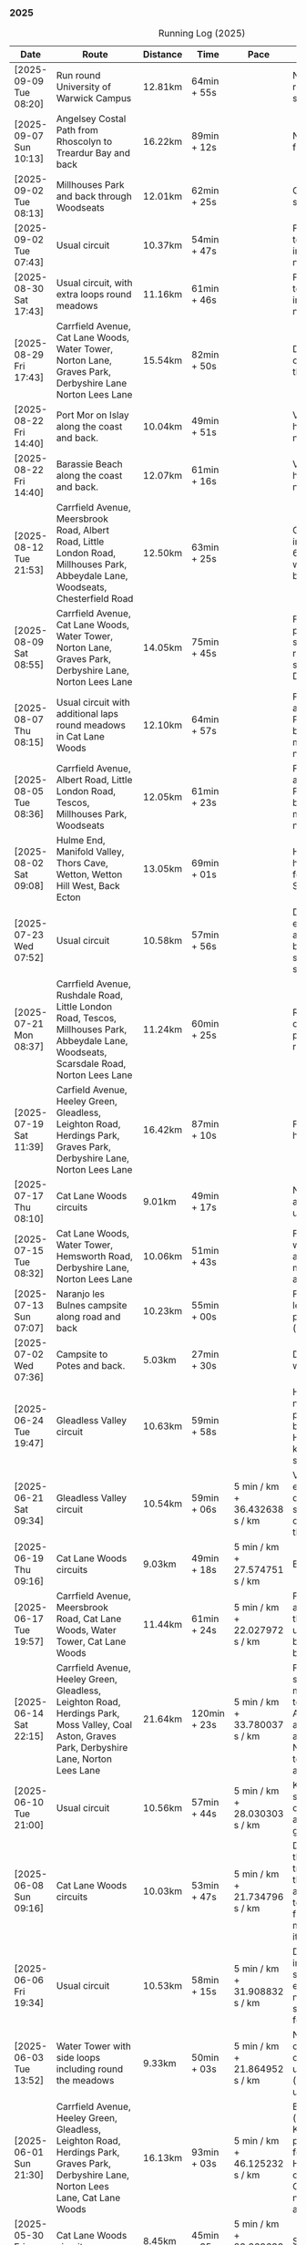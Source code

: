 *** 2025
#+CAPTION: Running Log (2025)
#+NAME: running-log-2025
| Date                   | Route                                                                                                                                                                                                                 | Distance | Time         | Pace                          | Notes                                                                                                                                                                                                                                       |
|------------------------+-----------------------------------------------------------------------------------------------------------------------------------------------------------------------------------------------------------------------+----------+--------------+-------------------------------+---------------------------------------------------------------------------------------------------------------------------------------------------------------------------------------------------------------------------------------------|
| [2025-09-09 Tue 08:20] | Run round University of Warwick Campus                                                                                                                                                                                | 12.81km  | 64min + 55s  |                               | Nice run, but need to return to base for a shit half way through.                                                                                                                                                                           |
| [2025-09-07 Sun 10:13] | Angelsey Costal Path from Rhoscolyn to Treardur Bay and back                                                                                                                                                          | 16.22km  | 89min + 12s  |                               | Nice run, windy, but fun                                                                                                                                                                                                                    |
| [2025-09-02 Tue 08:13] | Millhouses Park and back through Woodseats                                                                                                                                                                            | 12.01km  | 62min + 25s  |                               | Good pace, no niggles so fairly happy.                                                                                                                                                                                                      |
| [2025-09-02 Tue 07:43] | Usual circuit                                                                                                                                                                                                         | 10.37km  | 54min + 47s  |                               | Felt good, nice temperature, no pain in ball of right foot, nor knees or hips.                                                                                                                                                              |
|------------------------+-----------------------------------------------------------------------------------------------------------------------------------------------------------------------------------------------------------------------+----------+--------------+-------------------------------+---------------------------------------------------------------------------------------------------------------------------------------------------------------------------------------------------------------------------------------------|
| [2025-08-30 Sat 17:43] | Usual circuit, with extra loops round meadows                                                                                                                                                                         | 11.16km  | 61min + 46s  |                               | Felt good, nice temperature, no pain in ball of right foot, nor knees or hips.                                                                                                                                                              |
| [2025-08-29 Fri 17:43] | Carrfield Avenue, Cat Lane Woods, Water Tower, Norton Lane, Graves Park, Derbyshire Lane Norton Lees Lane                                                                                                             | 15.54km  | 82min + 50s  |                               | Decent run, a couple of pauses here and there.                                                                                                                                                                                              |
| [2025-08-22 Fri 14:40] | Port Mor on Islay along the coast and back.                                                                                                                                                                           | 10.04km  | 49min + 51s  |                               | Very flat! Pushed hard, decent speed, no pain.                                                                                                                                                                                              |
| [2025-08-22 Fri 14:40] | Barassie Beach along the coast and back.                                                                                                                                                                              | 12.07km  | 61min + 16s  |                               | Very flat! Pushed hard, decent speed, no pain.                                                                                                                                                                                              |
| [2025-08-12 Tue 21:53] | Carrfield Avenue, Meersbrook Road, Albert Road, Little London Road, Millhouses Park, Abbeydale Lane, Woodseats, Chesterfield Road                                                                                     | 12.50km  | 63min + 25s  |                               | Good run, hot. Paused in Millhouses after 6km for upper-body weights and again before going downhill.                                                                                                                                       |
| [2025-08-09 Sat 08:55] | Carrfield Avenue, Cat Lane Woods, Water Tower, Norton Lane, Graves Park, Derbyshire Lane, Norton Lees Lane                                                                                                            | 14.05km  | 75min + 45s  |                               | Felt good, couple of pauses after hills, slight pain in sole of right foot and slightly stiff right leg/thigh. Didn't push too hard.                                                                                                        |
| [2025-08-07 Thu 08:15] | Usual circuit with additional laps round meadows in Cat Lane Woods                                                                                                                                                    | 12.10km  | 64min + 57s  |                               | Felt good, went fast and maintained it. Paused to do Anne's bin and for weight machines in park but no other stops.                                                                                                                         |
| [2025-08-05 Tue 08:36] | Carrfield Avenue, Albert Road, Little London Road, Tescos, Millhouses Park, Woodseats                                                                                                                                 | 12.05km  | 61min + 23s  |                               | Felt good, went fast and maintained it. Paused to do Anne's bin and for weight machines in park but no other stops.                                                                                                                         |
| [2025-08-02 Sat 09:08] | Hulme End, Manifold Valley, Thors Cave, Wetton, Wetton Hill West, Back Ecton                                                                                                                                          | 13.05km  | 69min + 01s  |                               | Hard work going up hills, multiple pauses for navigation and Street Complete.                                                                                                                                                               |
|------------------------+-----------------------------------------------------------------------------------------------------------------------------------------------------------------------------------------------------------------------+----------+--------------+-------------------------------+---------------------------------------------------------------------------------------------------------------------------------------------------------------------------------------------------------------------------------------------|
| [2025-07-23 Wed 07:52] | Usual circuit                                                                                                                                                                                                         | 10.58km  | 57min + 56s  |                               | Didn't want to go out early but felt better after 5km, less pain in ball of right foot, only started after 7km and some fast downhill.                                                                                                      |
| [2025-07-21 Mon 08:37] | Carrfield Avenue, Rushdale Road, Little London Road, Tescos, Millhouses Park, Abbeydale Lane, Woodseats, Scarsdale Road, Norton Lees Lane                                                                             | 11.24km  | 60min + 25s  |                               | Relatively flat run for a change, felt ok, slight pain in ball (base) of right foot.                                                                                                                                                        |
| [2025-07-19 Sat 11:39] | Carfield Avenue, Heeley Green, Gleadless, Leighton Road, Herdings Park, Graves Park, Derbyshire Lane, Norton Lees Lane                                                                                                | 16.42km  | 87min + 10s  |                               | Felt good, right hamstring a bit tight.                                                                                                                                                                                                     |
| [2025-07-17 Thu 08:10] | Cat Lane Woods circuits                                                                                                                                                                                               | 9.01km   | 49min + 17s  |                               | Not too bad, no stops although did walk a bit up the bastard hill.                                                                                                                                                                          |
| [2025-07-15 Tue 08:32] | Cat Lane Woods, Water Tower, Hemsworth Road, Derbyshire Lane, Norton Lees Lane                                                                                                                                        | 10.06km  | 51min + 43s  |                               | Felt good, uphills weren't as hard work and felt I could maintain decent pace and even push a bit.                                                                                                                                          |
| [2025-07-13 Sun 07:07] | Naranjo les Bulnes campsite along road and back                                                                                                                                                                       | 10.23km  | 55min + 00s  |                               | Felt tired on outwards leg (uphill), but better pace on return (downhill)....obviously!                                                                                                                                                     |
| [2025-07-02 Wed 07:36] | Campsite to Potes and back.                                                                                                                                                                                           | 5.03km   | 27min + 30s  |                               | Damn hot! New shoes were nice to run in.                                                                                                                                                                                                    |
|------------------------+-----------------------------------------------------------------------------------------------------------------------------------------------------------------------------------------------------------------------+----------+--------------+-------------------------------+---------------------------------------------------------------------------------------------------------------------------------------------------------------------------------------------------------------------------------------------|
| [2025-06-24 Tue 19:47] | Gleadless Valley circuit                                                                                                                                                                                              | 10.63km  | 59min + 58s  |                               | Hot and sweaty, did not want to go fast but pushed through some bits, sweated buckets! Hips ok, lower left knee at front a bit sore.                                                                                                        |
| [2025-06-21 Sat 09:34] | Gleadless Valley circuit                                                                                                                                                                                              | 10.54km  | 59min + 06s  | 5 min / km + 36.432638 s / km | Very hot, didn't get up early enough, deliberately went slow. Found Chicken of the Woods on route though!                                                                                                                                   |
| [2025-06-19 Thu 09:16] | Cat Lane Woods circuits                                                                                                                                                                                               | 9.03km   | 49min + 18s  | 5 min / km + 27.574751 s / km | Early run                                                                                                                                                                                                                                   |
| [2025-06-17 Tue 19:57] | Carrfield Avenue, Meersbrook Road, Cat Lane Woods, Water Tower, Cat Lane Woods                                                                                                                                        | 11.44km  | 61min + 24s  | 5 min / km + 22.027972 s / km | Felt surprisingly good after the longer run at the weekend, slow uphill but perhaps a bit faster than I have been.                                                                                                                          |
| [2025-06-14 Sat 22:15] | Carrfield Avenue, Heeley Green, Gleadless, Leighton Road, Herdings Park, Moss Valley, Coal Aston, Graves Park, Derbyshire Lane, Norton Lees Lane                                                                      | 21.64km  | 120min + 23s | 5 min / km + 33.780037 s / km | Few pauses for breath so time reflects movement rather than total, felt tired at Coal Aston (after big uphill and then headwind) and on final leg down Norton Lees, but nice to do a longer run again.                                      |
| [2025-06-10 Tue 21:00] | Usual circuit                                                                                                                                                                                                         | 10.56km  | 57min + 44s  | 5 min / km + 28.030303 s / km | Kept a steady pace, still something on my chest I think but hips and knees are all good.                                                                                                                                                    |
| [2025-06-08 Sun 09:16] | Cat Lane Woods circuits                                                                                                                                                                                               | 10.03km  | 53min + 47s  | 5 min / km + 21.734796 s / km | Didn't want to go out this morning but tricked myself by thinking I'd just go for a short run. Legs not too bad, no aches from Fridays run, maybe getting used to it/stronger?                                                              |
| [2025-06-06 Fri 19:34] | Usual circuit                                                                                                                                                                                                         | 10.53km  | 58min + 15s  | 5 min / km + 31.908832 s / km | Didn't want to go out in the morning so saved the run for the evening, was quite nice and staved off starting on the beer for an hour or so.                                                                                                |
| [2025-06-03 Tue 13:52] | Water Tower with side loops including round the meadows                                                                                                                                                               | 9.33km   | 50min + 03s  | 5 min / km + 21.864952 s / km | Not too bad, tight chest and fair bit of coughing at start, uphill hard work (whats new!), made up time on downhill.                                                                                                                        |
| [2025-06-01 Sun 21:30] | Carrfield Avenue, Heeley Green, Gleadless, Leighton Road, Herdings Park, Graves Park, Derbyshire Lane, Norton Lees Lane, Cat Lane Woods                                                                               | 16.13km  | 93min + 03s  | 5 min / km + 46.125232 s / km | Bit slow to start with (perhaps tired from Kinder South climbing previous day), paused for weights in Herdings Park and to chat to Andes and Charlotte in Graves, nice to see them both again.                                              |
|------------------------+-----------------------------------------------------------------------------------------------------------------------------------------------------------------------------------------------------------------------+----------+--------------+-------------------------------+---------------------------------------------------------------------------------------------------------------------------------------------------------------------------------------------------------------------------------------------|
| [2025-05-30 Fri 14:10] | Cat Lane Woods circuits                                                                                                                                                                                               | 8.45km   | 45min + 35s  | 5 min / km + 23.668639 s / km | Steep!!.                                                                                                                                                                                                                                    |
| [2025-05-27 Tue 08:10] | Carrfield Avenue, Meersbrook Road, Cat Lane Woods, Water Tower, Graves Park, Derbyshire Lane, Norton Lees Lane                                                                                                        | 11.61km  | 62min + 24s  | 5 min / km + 22.480620 s / km | Felt tired and slow again, broken nights sleep waking at 03:40.                                                                                                                                                                             |
| [2025-05-25 Sun 10:08] | Carrfield Avenue, Meersbrook Road, Heeley Green, Glaedless, Leighton Road, Herdings Park, Graves Park, Derbyshire Lane, Norton Lees Lane                                                                              | 14.13km  | 78min + 04s  | 5 min / km + 31.493277 s / km | Felt slow and lethargic today, not much energy, tired perhaps? Didn't do longer/intended 18-20km as a consequence.                                                                                                                          |
| [2025-05-22 Thu 08:11] | Cat Lane Woods circuits                                                                                                                                                                                               | 11.08km  | 58min + 38s  | 5 min / km + 17.509025 s / km | Lots of uphill! Generally felt ok though, very minor twinge in right foot, hips pretty good.                                                                                                                                                |
| [2025-05-20 Tue 20:35] | Carrfield Avenue, Meersbrook Road, Heeley Green, Gleadless, Leighton Road, Rollestone Woods, Cat Lane Woods (circuit of bottom meadow)                                                                                | 10.35km  | 54min + 29s  | 5 min / km + 15.845411 s / km | Nice morning run, thought I'd be slow due to sore thighs after weekend walking up hills in lakes but myofascial release the previous night really helped alleviate that. Not a bad run.                                                     |
| [2025-05-15 Thu 07:48] | Water tower and back with loops through the woods.                                                                                                                                                                    | 10.23km  | 53min + 35s  | 5 min / km + 14.271750 s / km | Another nice morning run, enjoying it again and feeling stronger.                                                                                                                                                                           |
| [2025-05-13 Tue 07:38] | Cat Lane Woods Loops                                                                                                                                                                                                  | 10.04km  | 54min + 42s  | 5 min / km + 26.892430 s / km | Early run, was actually really nice to be out, no heel pain, knees and hips a bit stiff (particularly come evening in Pilates!), worth doing though.                                                                                        |
| [2025-05-11 Sun 10:30] | Carrfield Avenue, Meersbrook Road, Heeley Green, Gleadless, Leighton Road, Herdings Park, Graves Park, Woodseats, Little London Road, Meersbrook Park Road                                                            | 17.15km  | 93min + 54s  | 5 min / km + 28.513120 s / km | Late start (someone wasn't well), hard on the uphills and in the sun but plodded along, pace dropped a bit towards end, slight niggle in right heel but not too bad. Focused on form and some breathing.                                    |
| [2025-05-08 Thu 07:30] | Cat Lane Woods                                                                                                                                                                                                        | 7.45km   | 39min + 20s  | 5 min / km + 16.778523 s / km | Beat the heat!                                                                                                                                                                                                                              |
| [2025-05-05 Mon 13:19] | Water Tower and back with loops round meadows                                                                                                                                                                         | 10.15km  | 53min + 43s  | 5 min / km + 17.536946 s / km | Back to back days of running, didn't feel too bad and seem to be getting quicker although have shortened tracker to record stopped after 10 rather than 15 seconds.                                                                         |
| [2025-05-04 Sun 08:50] | Usual circuit but with extra loops returning through Cat Lane Woods                                                                                                                                                   | 13.08km  | 72min + 38s  | 5 min / km + 33.180428 s / km | Body felt ok, GPS recording still whack, fails to get GPS position quickly on starting.                                                                                                                                                     |
| [2025-05-02 Fri 08:48] | Lap round Cat Lane Woods                                                                                                                                                                                              | 7.12km   | 37min + 41s  | 5 min / km + 17.556180 s / km |                                                                                                                                                                                                                                             |
|------------------------+-----------------------------------------------------------------------------------------------------------------------------------------------------------------------------------------------------------------------+----------+--------------+-------------------------------+---------------------------------------------------------------------------------------------------------------------------------------------------------------------------------------------------------------------------------------------|
| [2025-04-29 Tue 07:59] | Usual circuit but with extra extensions                                                                                                                                                                               | 11.27km  | 61min + 29s  | 5 min / km + 27.329193 s / km | Nice to do an early run, right heel fine, early twinge in left knee but went away.                                                                                                                                                          |
| [2025-04-27 Sun 09:30] | Carrfield Avenue, Heeley Green, Leighton Road, Herdings Park, Graves Park, Derbyshire Lane, Norton Lees Lane                                                                                                          | 14.46km  | 79min + 58s  | 5 min / km + 31.811895 s / km |                                                                                                                                                                                                                                             |
| [2025-04-25 Fri 08:02] | Usual circuit but with extra extensions                                                                                                                                                                               | 11.53km  | 64min + 05s  | 5 min / km + 33.477884 s / km | GPX missed location for first 30 seconds. Minor niggle in right heel, felt slow but that was ok.                                                                                                                                            |
| [2025-04-22 Tue 20:42] | Water Tower and back                                                                                                                                                                                                  | 9.22km   | 51min + 01s  | 5 min / km + 31.995662 s / km | Slow at start and also uphills, pulled it back towards the end.                                                                                                                                                                             |
| [2025-04-18 Fri 16:00] | Bosherston to St Govans Head, Broad Haven Beach and around Rose Gardens                                                                                                                                               | 11.14km  | 65min + 03s  | 5 min / km + 50.359066 s / km | Got pretty wet and it was very windy which slowed me down but nice to run somewhere different.                                                                                                                                              |
| [2025-04-15 Tue 13:48] | Usual circuit with extra uphill in Cat Lane Woods                                                                                                                                                                     | 10.03km  | 54min + 03s  | 5 min / km + 23.330010 s / km | Focused on form but felt slow, but I think that isn't necessarily the case and times are slowly coming down.                                                                                                                                |
| [2025-04-12 Sat 09:50] | Usha Gap campsute, Thwaite and a loooong slog up Great Shunner Fell and back. Stupidly didn't restart timer from trig point until almost at the summit so doubled back to get GPS trace, adding 1.68km but not to GPX | 15.80km  | 103min + 52s | 6 min / km + 34.430380 s / km | Painfully slow up the steep uphill sections, resorted to walking and was probably slower than when I hiked it perviously on Pennine Way (not really!).                                                                                      |
| [2025-04-08 Tue 20:54] | Carrfield Avenue, Meersbrook Road, Cat Lane Woods, Water Tower and back                                                                                                                                               | 8.45km   | 45min + 00s  | 5 min / km + 19.526627 s / km | Again tried to focus on landing on ball of foot which was easy going up hill, harder down, but felt good. After the other day not a huge amount of stiff thighs (calves more so but not surprising!). Will keep it up.                      |
| [2025-04-06 Sun 20:44] | Carrfield Avenue, Meersbrook Road, Heeley Green, Gleadless, Leighton Road, Herdings Park, Graves Park, Woodseats, Fraser Road, Archer Road, Little London Road, Broadfield Road, Albert Road, Rushdale Road           | 17.16km  | 95min + 39s  | 5 min / km + 34.440559 s / km | Uphills were tough but generally a good run, been reading /Born to Run/ and tried really hard to run on balls of foot throughout, focus slipped towards end as I tired but pulled it back.                                                  |
| [2025-04-04 Fri 13:41] | Carrfield Avenue, Meersbrook Road, Cat Lane Woods, Water Tower and back                                                                                                                                               | 8.70km   | 48min + 54s  | 5 min / km + 37.241379 s / km | Warm today! Hard work on the hills, legs feel tired, need to do some weight work to build strength.                                                                                                                                         |
| [2025-04-01 Tue 13:51] | Usual lap.                                                                                                                                                                                                            | 8.73km   | 47min + 18s  | 5 min / km + 25.085911 s / km | Hills felt hard, do they ever get easier?                                                                                                                                                                                                   |
|------------------------+-----------------------------------------------------------------------------------------------------------------------------------------------------------------------------------------------------------------------+----------+--------------+-------------------------------+---------------------------------------------------------------------------------------------------------------------------------------------------------------------------------------------------------------------------------------------|
| [2025-03-29 Sat 09:38] | Carrifled Avenue, Meersbrook Road, Cat Lane Woods, Water Tower, Graves Park, Woodseats, Abbeydale Lane, Millhouses Park, Little London Road, Rushdale                                                                 | 15.08km  | 82min + 15s  | 5 min / km + 27.254642 s / km | Felt tired, donated blood Friday so probably the cause. Pushed on and ok pace overall though.                                                                                                                                               |
| [2025-03-25 Tue 13:45] | Carrfield Avenue, Meersbrook Road, Cat Lane Woods, Water Tower and back                                                                                                                                               | 8.09km   | 43min + 29s  | 5 min / km + 22.496910 s / km | Not too bad, uphill not quite as hard work as previously and lap was slightly shorter.                                                                                                                                                      |
| [2025-03-23 Sun 09:54] | Carrfield Avenue, Meersbrook Road, Heeley Green, Gleadless, Leighton Road, Herdings Park, Graves Park Woodseats, Fraser Crescent, Archer Road, Little London Road, Meersbrook Park Road                               | 16.31km  | 87min + 55s  | 5 min / km + 23.421214 s / km | Good run, felt strong through almost all of it, joined kids park run for a few hundred metres, surprising boost in pace. Good form and breathing throughout.                                                                                |
| [2025-03-21 Fri 08:13] | Carrfield Avenue, Meersbrook Road, Cat Lane Woods classic circuit                                                                                                                                                     | 7.09km   | 39min + 33s  | 5 min / km + 34.696756 s / km | Back to the steep hills! Nice to be out early in the morning.                                                                                                                                                                               |
| [2025-03-18 Tue 13:20] | Carrfield Avenue, Meersbrook Road, Cat Lane Woods, Water Tower, Graves Park, Woodseats, Fraser Crescent, Archer Road, Little London Road, Meersbrook Park Road                                                        | 11.10km  | 59min + 27s  | 5 min / km + 21.351351 s / km | Felt heavy throughout most of it and quite a lot of phlegm on the chest, pushed through though and reasonable pace.                                                                                                                         |
| [2025-03-14 Fri 13:56] | Carrfield Avenue, Meersbrook Road, Cat Lane Woods, Water Tower and back                                                                                                                                               | 8.49km   | 46min + 41s  | 5 min / km + 29.917550 s / km | Still tough going up so much but felt better doing so today, was warm in the sun.                                                                                                                                                           |
| [2025-03-11 Tue 13:35] | Usual loop                                                                                                                                                                                                            | 9.57km   | 52min + 01s  | 5 min / km + 26.123302 s / km | Felt pretty good, consistent pace, didn't feel like I was sagging/weak and maintained good form without much effort.                                                                                                                        |
| [2025-03-09 Sun 08:47] | Carrfield Avenue, Meersbrook Road, Cat Lane Woods, Water Tower, Graves Park, Woodseats, Fraser Road, Little London Road,                                                                                              | 12.65km  | 68min + 58s  | 5 min / km + 27.114625 s / km | Good run, felt strong                                                                                                                                                                                                                       |
| [2025-03-07 Fri 13:52] | Carrfield Avenue, Meersbrook Road, Cat Lane Woods, Water Tower and back down                                                                                                                                          | 8.04km   | 44min + 46s  | 5 min / km + 34.079602 s / km | Nice lunch time run.                                                                                                                                                                                                                        |
| [2025-03-04 Tue 17:39] | Usual loop                                                                                                                                                                                                            | 9.02km   | 49min + 42s  | 5 min / km + 30.598670 s / km | Not too bad, chest is fairly clear, hips and knees mostly ok (right knee very minor ache before setting off but fine whilst running), had to focus on lifting legs and running well. Nice to be out in the sun, won't need base layer soon. |
| [2025-03-02 Sun 10:25] | Carrfield Avenue, Meersbrook Road, Cat Lane Woods, Water Tower, Graves Park, Woodseats, Abbeydale Lane, Millhouses Park, Little London Road, Rushdale                                                                 | 15.02km  | 81min + 10s  | 5 min / km + 24.234354 s / km | Felt good, kept a steady pace even uphill, nice to do a longer run, especially on a lovely sunny morning.                                                                                                                                   |
|------------------------+-----------------------------------------------------------------------------------------------------------------------------------------------------------------------------------------------------------------------+----------+--------------+-------------------------------+---------------------------------------------------------------------------------------------------------------------------------------------------------------------------------------------------------------------------------------------|
| [2025-02-28 Fri 18:05] | Carrfield Avenue, Meersbrook Road, Cat Lane Woods, Water Tower and back down                                                                                                                                          | 8.01km   | 44min + 00s  | 5 min / km + 29.588015 s / km | Unusual time to go for a run for me but felt good, particularly on flat and downhill.                                                                                                                                                       |
| [2025-02-25 Tue 12:57] | Usual loop                                                                                                                                                                                                            | 9.30km   | 50min + 55s  | 5 min / km + 28.494624 s / km |                                                                                                                                                                                                                                             |
| [2025-02-22 Sat 08:57] | Carrfield Avenue, Meersbrook Road, Cat Lane Woods, Water Tower, Graves Park, Derbyshire Lane, Norton Lees Lane                                                                                                        | 11.50km  | 64min + 23s  | 5 min / km + 35.913043 s / km | Felt fat & heavy (two pizzas for dinner previous night) and breathing wasn't good (had spliff two Wednesday night), coughing lots so maybe mild chest infection. Pace picked up towards end (on downhill!)                                  |
| [2025-02-16 Sun 17:30] | Usual Loop                                                                                                                                                                                                            | 9.09km   | 52min + 28s  | 5 min / km + 46.314631 s / km | Felt tired, cycled to Fulwood previous and same day, was cold, damp and not much fun but got miles in.                                                                                                                                      |
| [2025-02-14 Fri 13:47] | Carfield Avenue, Meersbrook Road, Cat Lane Woods, Water Tower and back down                                                                                                                                           | 8.51km   | 47min + 24s  | 5 min / km + 34.195065 s / km |                                                                                                                                                                                                                                             |
| [2025-02-12 Wed 12:41] | Usual loop                                                                                                                                                                                                            | 9.02km   | 49min + 52s  | 5 min / km + 31.707317 s / km | Cold and damp but made it round in decent time, felt good, slightly off right hamstring but constant pace/stride and breathing helped.                                                                                                      |
| [2025-02-09 Sun 11:48] | Carrfield Avenue, Heeley Green, Gleadless, Leighton Road, Herdings Park, Water Tower, Derbyshire Lane                                                                                                                 | 13.56km  | 70min + 39s  | 5 min / km + 12.610619 s / km | Cold but nice run, didn't push too hard, breathing and strides were main focus.                                                                                                                                                             |
| [2025-02-08 Sat 09:38] | Carfield Avenue, Meersbrook Road, Cat Lane Woods, Water Tower, Graves Park, Woodseats, Archer Road, Broadfield Road, Rushdale Road                                                                                    | 13.45km  | 77min + 32s  | 5 min / km + 45.873606 s / km | Slow on the uphills, made up for it a bit on the down, steady pace, hips and knees generally good, right hamstring a bit tight.                                                                                                             |
| [2025-02-04 Tue 22:37] | Standard Lap                                                                                                                                                                                                          | 8.70km   | 48min + 41s  | 5 min / km + 35.747126 s / km | Felt fairly good, pleasant run...apart from the wind!                                                                                                                                                                                       |
| [2025-02-01 Sat 09:00] | Usual loop but long variant with extra side-loops.                                                                                                                                                                    | 10.20km  | 60min + 03s  | 5 min / km + 53.235294 s / km | Ok, felt slow and slugish so ground it out focusing on breathing and raising knees when running. Sloooow time!                                                                                                                              |
|------------------------+-----------------------------------------------------------------------------------------------------------------------------------------------------------------------------------------------------------------------+----------+--------------+-------------------------------+---------------------------------------------------------------------------------------------------------------------------------------------------------------------------------------------------------------------------------------------|
| [2025-01-29 Wed 14:21] | Short version of usual loop                                                                                                                                                                                           | 7.2km    | 40min + 31s  | 5 min / km + 37.638889 s / km | Nice to run in the sun after two wet runs, didn't push too hard, steady pace, enjoyed it.                                                                                                                                                   |
| [2025-01-28 Tue 13:41] | Usual loop                                                                                                                                                                                                            | 9.01km   | 50min + 29s  | 5 min / km + 36.182020 s / km | Felt good, aimed for a steady pace throughout seemed to work well. Breathing, lifting knees and landing on ball of foot.                                                                                                                    |
| [2025-01-26 Sun 13:22] | Carrfield Avenue, Meersbrook Road, Cat Lane Woods, Water Tower and back                                                                                                                                               | 7.14km   | 42min + 26s  | 5 min / km + 56.582633 s / km | Wet, windy and muddy! Short uphill run (until turning around!)                                                                                                                                                                              |
| [2025-01-25 Sat 10:24] | Carrfield Avenue, Meerbrook Road, Cat Lane Woods, Water Tower, Graves Park, Derbyshire Lane, Norton Lees Lane                                                                                                         | 11.13km  | 63min + 57s  | 5 min / km + 44.743935 s / km | Later start due to not going to be early, felt ok, legs good, didn't push too hard (due to lots of uphill). Legs feel good.                                                                                                                 |
| [2025-01-21 Tue 14:39] | Carrfield Avenue, Meersbrook Road, Cat Lane Woods, long drag up to Water Tower, including  loops to side half-way and at top then back down and home.                                                                 | 7.10km   | 41min + 20s  | 5 min / km + 49.295775 s / km | Slow! Its a hard slog up that hill, coughing a bit more too which isn't great.                                                                                                                                                              |
| [2025-01-18 Sat 10:12] | Carrfield Avenue, Meersbrook Road, Heeley Green, Gleadless, Leighton Road, Herdings Park, Hemwsworth Road, Derbyshire Lane, Norton Lees Lane                                                                          | 13.01km  | 72min + 57s  | 5 min / km + 36.433513 s / km | Long run to make up the weekly target. Generally felt good, phlegm on chest but kept an ok pace, deliberately slow on the uphill. Right glute a bit funny on last few km downhill but made up time.                                         |
| [2025-01-14 Tue 20:24] | Carfield Avenue, Meersbrook Road, Green Hill, Gleadless, Leighton Road, Rollestone Woods, Cat Lane Woods                                                                                                              | 8.56km   | 47min + 53s  | 5 min / km + 35.630841 s / km | Felt good, less chesty and less coughing. Focused on breathing didn't worry about speed/pace. Enjoyed it, possible slight niggle in right glute towards end but not as bad as previous runs.                                                |
| [2025-01-11 Sat 14:20] | Carrfield Avenue, Meersbrook Road, Cat Lane Woods, Water Tower, Norton Lane, Graves Park, Derbyshire Lane, Norton Lees Crescent, Norton Lees Lane                                                                     | 11.12km  | 65min +30s   | 5 min / km + 53.417266 s / km |                                                                                                                                                                                                                                             |
| [2025-01-08 Wed 12:53] | Usual route but without some of the small side loops.                                                                                                                                                                 | 7.75km   | 47min + 47s  | 6 min / km + 9.9354839 s / km | Very cold, lots of snow and ice meant lots of small steps and taking it easy. Enjoyed it but felt hard work, coughing a bit  earlier in the day and have something on my chest.                                                             |
| [2025-01-04 Sat 16:15] | Carrfield Avenue, Meerbrook Road, Heeley Green, Gleadless, Leighton Road, Rolestone Woods, Cat Lane Woods                                                                                                             | 9.22km   | 53min + 20s  | 5 min / km + 47.071584 s / km | Late run, was very cold, went slow, focused on breathing a bit and legs, right glute felt weird towards end when going downhill, like it was loose!?!?!                                                                                     |
| [2025-01-02 Thu 09:32] | Carrfield Avenue, Meersbrook Road, Cat Lane Woods, Water Tower, Graves Park, Woodseats,Fraser Crescent, Little London Road, Meerbrook Park Road                                                                       | 12.10km  | 67min + 45s  | 5 min / km + 35.950413 s / km | Nice run, cold, focused on breathing, right leg felt a bit weak, need to strengthen the legs.                                                                                                                                               |
|------------------------+-----------------------------------------------------------------------------------------------------------------------------------------------------------------------------------------------------------------------+----------+--------------+-------------------------------+---------------------------------------------------------------------------------------------------------------------------------------------------------------------------------------------------------------------------------------------|
#+TBLFM: $5=uconvert($4/$3, (min+s)/km);
#+begin_src R :session *training-R* :eval yes :exports none :var running_table_2025=running-log-2025  :colnames nil :results output silent
  running_table_2025 %<>% mutate(distance = as.double(str_replace(Distance, "km", "")))
#+end_src
